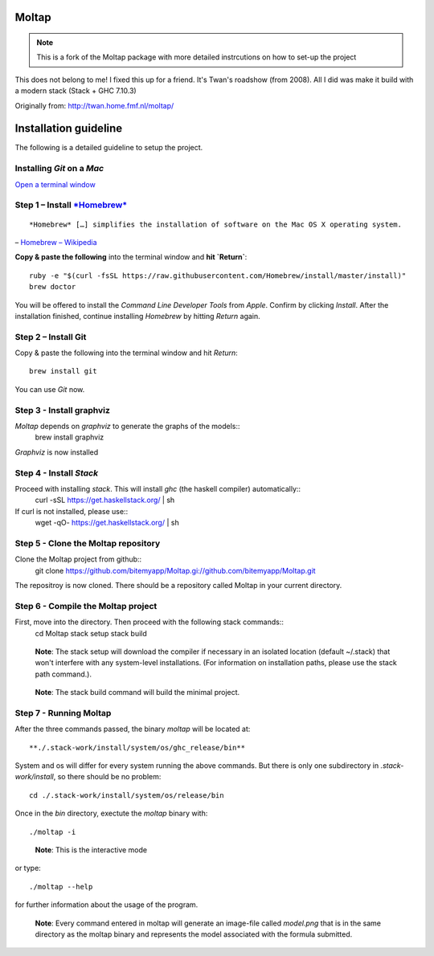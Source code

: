 Moltap
======
.. note:: This is a fork of the Moltap package with more detailed instrcutions on how to set-up the project

This does not belong to me! I fixed this up for a friend. It's Twan's roadshow (from 2008).
All I did was make it build with a modern stack (Stack + GHC 7.10.3)

Originally from: http://twan.home.fmf.nl/moltap/

Installation guideline
======================
The following is a detailed guideline to setup the project.

Installing *Git* on a *Mac*
---------------------------

`Open a terminal window <http://www.youtube.com/watch?v-zw7Nd67_aFw>`_

Step 1 – Install `*Homebrew* <http://brew.sh/>`_
------------------------------------------------

::

    *Homebrew* […] simplifies the installation of software on the Mac OS X operating system.

– `Homebrew – Wikipedia <http://en.wikipedia.org/wiki/Homebrew_%28package_management_software%29>`_

**Copy & paste the following** into the terminal window and **hit `Return`**::

    ruby -e "$(curl -fsSL https://raw.githubusercontent.com/Homebrew/install/master/install)"
    brew doctor

You will be offered to install the *Command Line Developer Tools* from *Apple*. Confirm by clicking *Install*. After the installation finished, continue installing *Homebrew* by hitting *Return* again.

Step 2 – Install Git
----------------------

Copy & paste the following into the terminal window and hit *Return*::

    brew install git

You can use *Git* now.

Step 3 - Install graphviz
---------------------------
*Moltap* depends on *graphviz* to generate the graphs of the models::
    brew install graphviz

*Graphviz* is now installed

Step 4 - Install *Stack*
------------------------
Proceed with installing *stack*. This will install *ghc* (the haskell compiler) automatically::
    curl -sSL https://get.haskellstack.org/ | sh
If curl is not installed, please use::
    wget -qO- https://get.haskellstack.org/ | sh

Step 5 - Clone the Moltap repository
------------------------------------
Clone the Moltap project from github::
    git clone https://github.com/bitemyapp/Moltap.gi://github.com/bitemyapp/Moltap.git 

The repositroy is now cloned. There should be a repository called Moltap in your current directory.

Step 6 - Compile the Moltap project
-----------------------------------

First, move into the directory. Then proceed with the following stack commands::
    cd Moltap
    stack setup
    stack build

.. 

    **Note**: The stack setup will download the compiler if necessary in an isolated location (default ~/.stack) that won't interfere with any system-level installations. (For information on installation paths, please use the stack path command.).

.. 

    **Note**: The stack build command will build the minimal project.

Step 7 - Running Moltap
-----------------------

After the three commands passed, the binary `moltap` will be located at::

    **./.stack-work/install/system/os/ghc_release/bin**

System and os  will differ for every system running the above commands. 
But there is only one subdirectory in *.stack-work/install*, so there should be no problem::

    cd ./.stack-work/install/system/os/release/bin

Once in the *bin* directory, exectute the *moltap* binary with::

    ./moltap -i

.. 

    **Note**: This is the interactive mode

or type::

    ./moltap --help

for further information about the usage of the program.

.. 

    **Note**: Every command entered in moltap will generate an image-file called *model.png* that is in the same directory as the moltap binary and represents the model associated with the formula submitted.

